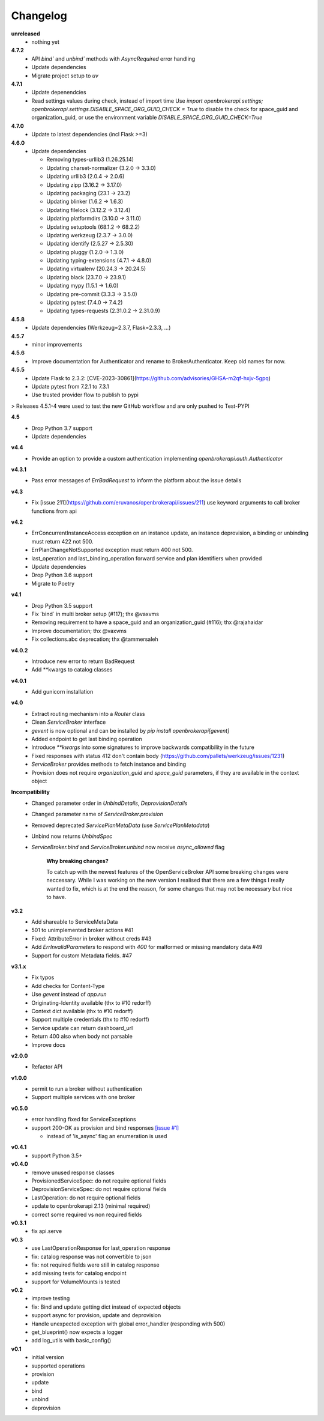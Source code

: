 Changelog
=========

**unreleased**
  - nothing yet

**4.7.2**
  - API `bind`` and `unbind`` methods with `AsyncRequired` error handling
  - Update dependencies
  - Migrate project setup to `uv`

**4.7.1**
  - Update depenendcies
  - Read settings values during check, instead of import time
    Use `import openbrokerapi.settings; openbrokerapi.settings.DISABLE_SPACE_ORG_GUID_CHECK = True`
    to disable the check for space_guid and organization_guid, or use the environment variable
    `DISABLE_SPACE_ORG_GUID_CHECK=True`

**4.7.0**
  - Update to latest dependencies (incl Flask >=3)


**4.6.0**
  - Update dependencies

    - Removing types-urllib3 (1.26.25.14)
    - Updating charset-normalizer (3.2.0 -> 3.3.0)
    - Updating urllib3 (2.0.4 -> 2.0.6)
    - Updating zipp (3.16.2 -> 3.17.0)
    - Updating packaging (23.1 -> 23.2)
    - Updating blinker (1.6.2 -> 1.6.3)
    - Updating filelock (3.12.2 -> 3.12.4)
    - Updating platformdirs (3.10.0 -> 3.11.0)
    - Updating setuptools (68.1.2 -> 68.2.2)
    - Updating werkzeug (2.3.7 -> 3.0.0)
    - Updating identify (2.5.27 -> 2.5.30)
    - Updating pluggy (1.2.0 -> 1.3.0)
    - Updating typing-extensions (4.7.1 -> 4.8.0)
    - Updating virtualenv (20.24.3 -> 20.24.5)
    - Updating black (23.7.0 -> 23.9.1)
    - Updating mypy (1.5.1 -> 1.6.0)
    - Updating pre-commit (3.3.3 -> 3.5.0)
    - Updating pytest (7.4.0 -> 7.4.2)
    - Updating types-requests (2.31.0.2 -> 2.31.0.9)


**4.5.8**
  - Update dependencies (Werkzeug=2.3.7, Flask=2.3.3, ...)

**4.5.7**
  - minor improvements

**4.5.6**
  - Improve documentation for Authenticator and rename to BrokerAuthenticator. Keep old names for now.

**4.5.5**
  - Update Flask to 2.3.2: [CVE-2023-30861](https://github.com/advisories/GHSA-m2qf-hxjv-5gpq)
  - Update pytest from 7.2.1 to 7.3.1
  - Use trusted provider flow to publish to pypi

> Releases 4.5.1-4 were used to test the new GitHub workflow and are only pushed to Test-PYPI

**4.5**
  - Drop Python 3.7 support
  - Update dependencies

**v4.4**
  - Provide an option to provide a custom authentication implementing `openbrokerapi.auth.Authenticator`

**v4.3.1**
  - Pass error messages of `ErrBadRequest` to inform the platform about the issue details


**v4.3**
  - Fix [issue 211](https://github.com/eruvanos/openbrokerapi/issues/211) use keyword arguments to call broker functions from api

**v4.2**
  - ErrConcurrentInstanceAccess exception on an instance update, an instance deprovision, a binding or unbinding must return 422 not 500.
  - ErrPlanChangeNotSupported exception must return 400 not 500.
  - last_operation and last_binding_operation forward service and plan identifiers when provided

  - Update dependencies
  - Drop Python 3.6 support
  - Migrate to Poetry

**v4.1**
  - Drop Python 3.5 support
  - Fix ´bind´ in multi broker setup (#117); thx @vaxvms
  - Removing requirement to have a space_guid and an organization_guid (#116); thx @rajahaidar
  - Improve documentation; thx @vaxvms
  - Fix collections.abc deprecation; thx @tammersaleh

**v4.0.2**
  - Introduce new error to return BadRequest
  - Add **kwargs to catalog classes

**v4.0.1**
  - Add gunicorn installation

**v4.0**
  - Extract routing mechanism into a `Router` class
  - Clean `ServiceBroker` interface
  - `gevent` is now optional and can be installed by `pip install openbrokerapi[gevent]`
  - Added endpoint to get last binding operation
  - Introduce `**kwargs` into some signatures to improve backwards compatibility in the future
  - Fixed responses with status 412 don't contain body (https://github.com/pallets/werkzeug/issues/1231)
  - `ServiceBroker` provides methods to fetch instance and binding
  - Provision does not require `organization_guid` and `space_guid` parameters, if they are available in the context object

**Incompatibility**
  - Changed parameter order in `UnbindDetails`, `DeprovisionDetails`
  - Changed parameter name of `ServiceBroker.provision`
  - Removed deprecated `ServicePlanMetaData` (use `ServicePlanMetadata`)
  - Unbind now returns `UnbindSpec`
  - `ServiceBroker.bind` and `ServiceBroker.unbind` now receive `async_allowed` flag

        **Why breaking changes?**

        To catch up with the newest features of the OpenServiceBroker API some breaking changes were neccessary.
        While I was working on the new version I realised that there are a few things I really wanted to fix, which is at the end the reason, for some changes that may not be necessary but nice to have.

**v3.2**
  - Add shareable to ServiceMetaData
  - 501 to unimplemented broker actions  #41
  - Fixed: AttributeError in broker without creds #43
  - Add `ErrInvalidParameters` to respond with `400` for malformed or missing mandatory data #49
  - Support for custom Metadata fields. #47

**v3.1.x**
  - Fix typos
  - Add checks for Content-Type
  - Use `gevent` instead of `app.run`
  - Originating-Identity available (thx to #10 redorff)
  - Context dict available (thx to #10 redorff)
  - Support multiple credentials (thx to #10 redorff)
  - Service update can return dashboard_url
  - Return 400 also when body not parsable
  - Improve docs

**v2.0.0**
  - Refactor API

**v1.0.0**
  - permit to run a broker without authentication
  - Support multiple services with one broker

**v0.5.0**
  - error handling fixed for ServiceExceptions
  - support 200-OK as provision and bind responses `[issue #1]`_

    - instead of 'is_async' flag an enumeration is used

.. _[issue #1]: https://github.com/eruvanos/openbrokerapi/issues/1

**v0.4.1**
  - support Python 3.5+

**v0.4.0**
  - remove unused response classes
  - ProvisionedServiceSpec: do not require optional fields
  - DeprovisionServiceSpec: do not require optional fields
  - LastOperation: do not require optional fields
  - update to openbrokerapi 2.13 (minimal required)
  - correct some required vs non required fields

**v0.3.1**
  - fix api.serve

**v0.3**
  - use LastOperationResponse for last\_operation response
  - fix: catalog response was not convertible to json
  - fix: not required fields were still in catalog response
  - add missing tests for catalog endpoint
  - support for VolumeMounts is tested

**v0.2**
  - improve testing
  - fix: Bind and update getting dict instead of expected objects
  - support async for provision, update and deprovision
  - Handle unexpected exception with global error\_handler (responding
    with 500)
  - get\_blueprint() now expects a logger
  - add log\_utils with basic\_config()

**v0.1**
    -  initial version
    -  supported operations
    -  provision
    -  update
    -  bind
    -  unbind
    -  deprovision

